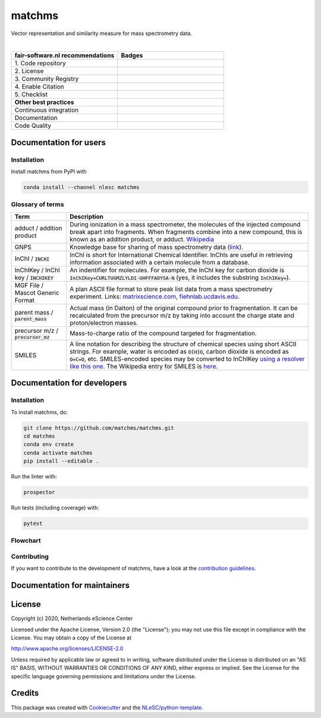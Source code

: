 ################################################################################
matchms
################################################################################
Vector representation and similarity measure for mass spectrometry data.

|

.. list-table::
   :widths: 25 25
   :header-rows: 1

   * - fair-software.nl recommendations
     - Badges
   * - \1. Code repository
     - |GitHub Badge|
   * - \2. License
     - |License Badge| |FOSSA Badge|
   * - \3. Community Registry
     - |Conda Badge| |Research Software Directory Badge|
   * - \4. Enable Citation
     - |Zenodo Badge|
   * - \5. Checklist
     - |CII Best Practices Badge|
   * - **Other best practices**
     -
   * - Continuous integration
     - |Python Build| |Anaconda Build and Publish| |PyPI Publish|
   * - Documentation
     - |ReadTheDocs Badge|
   * - Code Quality
     - |Sonarcloud Quality Gate Badge| |Sonarcloud Coverage Badge|


.. |GitHub Badge| image:: https://img.shields.io/badge/github-repo-000.svg?logo=github&labelColor=gray&color=blue
   :target: https://github.com/matchms/matchms
   :alt: GitHub Badge

.. |License Badge| image:: https://img.shields.io/github/license/citation-file-format/cff-converter-python
   :target: https://github.com/matchms/matchms
   :alt: License Badge
.. |FOSSA Badge| image:: https://app.fossa.io/api/projects/git%2Bgithub.com%2Fmatchms%2Fmatchms.svg?type=shield
   :target: https://app.fossa.io/projects/git%2Bgithub.com%2Fmatchms%2Fmatchms?ref=badge_shield
   :alt: FOSSA Badge

.. |Conda Badge| image:: https://anaconda.org/nlesc/matchms/badges/installer/conda.svg
   :target: https://conda.anaconda.org/nlesc
   :alt: Conda Badge
.. |Research Software Directory Badge| image:: https://img.shields.io/badge/rsd-matchms-00a3e3.svg
   :target: https://www.research-software.nl/software/matchms
   :alt: Research Software Directory Badge

.. |Zenodo Badge| image:: https://zenodo.org/badge/DOI/10.5281/zenodo.3716378.svg
   :target: https://doi.org/10.5281/zenodo.3716378
   :alt: Zenodo Badge

.. |CII Best Practices Badge| image:: https://bestpractices.coreinfrastructure.org/projects/3792/badge
   :target: https://bestpractices.coreinfrastructure.org/projects/3792
   :alt: CII Best Practices Badge

.. |GitHub Actions Badge| image:: https://github.com/matchms/matchms/workflows/Build%20matchms/badge.svg
   :target: https://github.com/matchms/matchms/actions?query=workflow%3A%22Build+matchms%22
   :alt: GitHub Actions Badge

.. |ReadTheDocs Badge| image:: https://readthedocs.org/projects/matchms/badge/?version=latest
    :alt: Documentation Status
    :scale: 100%
    :target: https://matchms.readthedocs.io/en/latest/?badge=latest

.. |Sonarcloud Quality Gate Badge| image:: https://sonarcloud.io/api/project_badges/measure?project=matchms_matchms&metric=alert_status
   :target: https://sonarcloud.io/dashboard?id=matchms_matchms
   :alt: Sonarcloud Quality Gate

.. |Sonarcloud Coverage Badge| image:: https://sonarcloud.io/api/project_badges/measure?project=matchms_matchms&metric=coverage
   :target: https://sonarcloud.io/component_measures?id=matchms_matchms&metric=Coverage&view=list
   :alt: Sonarcloud Coverage

.. |Python Build| image:: https://github.com/matchms/matchms/workflows/Python%20Build/badge.svg
   :target: https://github.com/matchms/matchms/actions?query=workflow%3A%22Python%20Build%22
   :alt: Python Build

.. |Anaconda Build and Publish| image:: https://github.com/matchms/matchms/workflows/Anaconda%20Build%20and%20Publish/badge.svg
   :target: https://github.com/matchms/matchms/actions?query=workflow%3A%22Anaconda%20Build%20and%20Publish%22
   :alt: Anaconda Build and Publish

.. |PyPI Publish| image:: https://github.com/matchms/matchms/workflows/PyPI%20Publish/badge.svg
   :target: https://github.com/matchms/matchms/actions?query=workflow%3A%22PyPI%20Publish%22
   :alt: PyPI Publish


***********************
Documentation for users
***********************

Installation
============

Install matchms from PyPI with

.. code-block:: console

  conda install --channel nlesc matchms

Glossary of terms
=================

.. list-table::
   :header-rows: 1

   * - Term
     - Description
   * - adduct / addition product
     - During ionization in a mass spectrometer, the molecules of the injected compound break apart
       into fragments. When fragments combine into a new compound, this is known as an addition
       product, or adduct.  `Wikipedia <https://en.wikipedia.org/wiki/Adduct>`__
   * - GNPS
     - Knowledge base for sharing of mass spectrometry data (`link <https://gnps.ucsd.edu/ProteoSAFe/static/gnps-splash.jsp>`__).
   * - InChI / :code:`INCHI`
     - InChI is short for International Chemical Identifier. InChIs are useful
       in retrieving information associated with a certain molecule from a
       database.
   * - InChIKey / InChI key / :code:`INCHIKEY`
     - An indentifier for molecules. For example, the InChI key for carbon
       dioxide is :code:`InChIKey=CURLTUGMZLYLDI-UHFFFAOYSA-N` (yes, it
       includes the substring :code:`InChIKey=`).
   * - MGF File / Mascot Generic Format
     - A plan ASCII file format to store peak list data from a mass spectrometry experiment. Links: `matrixscience.com <http://www.matrixscience.com/help/data_file_help.html#GEN>`__,
       `fiehnlab.ucdavis.edu <https://fiehnlab.ucdavis.edu/projects/lipidblast/mgf-files>`__.
   * - parent mass / :code:`parent_mass`
     - Actual mass (in Dalton) of the original compound prior to fragmentation.
       It can be recalculated from the precursor m/z by taking
       into account the charge state and proton/electron masses.
   * - precursor m/z / :code:`precursor_mz`
     - Mass-to-charge ratio of the compound targeted for fragmentation.
   * - SMILES
     - A line notation for describing the structure of chemical species using
       short ASCII strings. For example, water is encoded as :code:`O[H]O`,
       carbon dioxide is encoded as :code:`O=C=O`, etc. SMILES-encoded species may be converted to InChIKey `using a resolver like this one <https://cactus.nci.nih.gov/chemical/structure>`__. The Wikipedia entry for SMILES is `here <https://en.wikipedia.org/wiki/Simplified_molecular-input_line-entry_system>`__.


****************************
Documentation for developers
****************************

Installation
============

To install matchms, do:

.. code-block:: console

  git clone https://github.com/matchms/matchms.git
  cd matchms
  conda env create
  conda activate matchms
  pip install --editable .

Run the linter with:

.. code-block:: console

  prospector

Run tests (including coverage) with:

.. code-block:: console

  pytest

Flowchart
=========

.. image:: flowchart.svg.png
  :width: 400
  :alt: Flowchart

Contributing
============

If you want to contribute to the development of matchms,
have a look at the `contribution guidelines <CONTRIBUTING.md>`_.

*****************************
Documentation for maintainers
*****************************


*******
License
*******

Copyright (c) 2020, Netherlands eScience Center

Licensed under the Apache License, Version 2.0 (the "License");
you may not use this file except in compliance with the License.
You may obtain a copy of the License at

http://www.apache.org/licenses/LICENSE-2.0

Unless required by applicable law or agreed to in writing, software
distributed under the License is distributed on an "AS IS" BASIS,
WITHOUT WARRANTIES OR CONDITIONS OF ANY KIND, either express or implied.
See the License for the specific language governing permissions and
limitations under the License.

*******
Credits
*******

This package was created with `Cookiecutter
<https://github.com/audreyr/cookiecutter>`_ and the `NLeSC/python-template
<https://github.com/NLeSC/python-template>`_.
